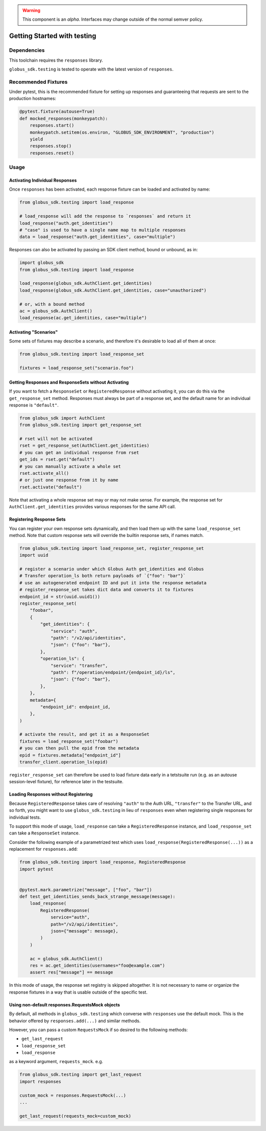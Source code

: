 .. warning::

    This component is an *alpha*. Interfaces may change outside of the
    normal semver policy.

Getting Started with testing
============================

Dependencies
------------

This toolchain requires the ``responses`` library.

``globus_sdk.testing`` is tested to operate with the latest version of
``responses``.

Recommended Fixtures
--------------------

Under pytest, this is the recommended fixture for setting up responses and
guaranteeing that requests are sent to the production hostnames:

.. code-block:: python

    @pytest.fixture(autouse=True)
    def mocked_responses(monkeypatch):
        responses.start()
        monkeypatch.setitem(os.environ, "GLOBUS_SDK_ENVIRONMENT", "production")
        yield
        responses.stop()
        responses.reset()

Usage
-----

Activating Individual Responses
~~~~~~~~~~~~~~~~~~~~~~~~~~~~~~~

Once ``responses`` has been activated, each response fixture can be loaded and
activated by name:

.. code-block:: python

    from globus_sdk.testing import load_response

    # load_response will add the response to `responses` and return it
    load_response("auth.get_identities")
    # "case" is used to have a single name map to multiple responses
    data = load_response("auth.get_identities", case="multiple")

Responses can also be activated by passing an SDK client method, bound or
unbound, as in:

.. code-block:: python

    import globus_sdk
    from globus_sdk.testing import load_response

    load_response(globus_sdk.AuthClient.get_identities)
    load_response(globus_sdk.AuthClient.get_identities, case="unauthorized")

    # or, with a bound method
    ac = globus_sdk.AuthClient()
    load_response(ac.get_identities, case="multiple")

Activating "Scenarios"
~~~~~~~~~~~~~~~~~~~~~~

Some sets of fixtures may describe a scenario, and therefore it's desirable to
load all of them at once:

.. code-block:: python

    from globus_sdk.testing import load_response_set

    fixtures = load_response_set("scenario.foo")

Getting Responses and ResponseSets without Activating
~~~~~~~~~~~~~~~~~~~~~~~~~~~~~~~~~~~~~~~~~~~~~~~~~~~~~

If you want to fetch a ``ResponseSet`` or ``RegisteredResponse`` without
activating it, you can do this via the ``get_response_set`` method. Responses
must always be part of a response set, and the default name for an individual
response is ``"default"``.

.. code-block:: python

    from globus_sdk import AuthClient
    from globus_sdk.testing import get_response_set

    # rset will not be activated
    rset = get_response_set(AuthClient.get_identities)
    # you can get an individual response from rset
    get_ids = rset.get("default")
    # you can manually activate a whole set
    rset.activate_all()
    # or just one response from it by name
    rset.activate("default")

Note that activating a whole response set may or may not make sense. For
example, the response set for ``AuthClient.get_identities`` provides various
responses for the same API call.

Registering Response Sets
~~~~~~~~~~~~~~~~~~~~~~~~~

You can register your own response sets dynamically, and then load them up with
the same ``load_response_set`` method. Note that custom response sets will
override the builtin response sets, if names match.

.. code-block:: python

    from globus_sdk.testing import load_response_set, register_response_set
    import uuid

    # register a scenario under which Globus Auth get_identities and Globus
    # Transfer operation_ls both return payloads of `{"foo": "bar"}`
    # use an autogenerated endpoint ID and put it into the response metadata
    # register_response_set takes dict data and converts it to fixtures
    endpoint_id = str(uuid.uuid1())
    register_response_set(
        "foobar",
        {
            "get_identities": {
                "service": "auth",
                "path": "/v2/api/identities",
                "json": {"foo": "bar"},
            },
            "operation_ls": {
                "service": "transfer",
                "path": f"/operation/endpoint/{endpoint_id}/ls",
                "json": {"foo": "bar"},
            },
        },
        metadata={
            "endpoint_id": endpoint_id,
        },
    )

    # activate the result, and get it as a ResponseSet
    fixtures = load_response_set("foobar")
    # you can then pull the epid from the metadata
    epid = fixtures.metadata["endpoint_id"]
    transfer_client.operation_ls(epid)

``register_response_set`` can therefore be used to load fixture data early in
a tetstsuite run (e.g. as an autouse session-level fixture), for reference
later in the testsuite.

Loading Responses without Registering
~~~~~~~~~~~~~~~~~~~~~~~~~~~~~~~~~~~~~

Because ``RegisteredResponse`` takes care of resolving ``"auth"`` to the Auth
URL, ``"transfer"`` to the Transfer URL, and so forth, you might want to use
``globus_sdk.testing`` in lieu of ``responses`` even when registering single
responses for individual tests.

To support this mode of usage, ``load_response`` can take a
``RegisteredResponse`` instance, and ``load_response_set`` can take a
``ResponseSet`` instance.

Consider the following example of a parametrized test which uses
``load_response(RegisteredResponse(...))`` as a replacement for
``responses.add``:

.. code-block:: python

    from globus_sdk.testing import load_response, RegisteredResponse
    import pytest


    @pytest.mark.parametrize("message", ["foo", "bar"])
    def test_get_identities_sends_back_strange_message(message):
        load_response(
            RegisteredResponse(
                service="auth",
                path="/v2/api/identities",
                json={"message": message},
            )
        )

        ac = globus_sdk.AuthClient()
        res = ac.get_identities(usernames="foo@example.com")
        assert res["message"] == message


In this mode of usage, the response set registry is skipped altogether. It is
not necessary to name or organize the response fixtures in a way that is usable
outside of the specific test.

Using non-default responses.RequestsMock objects
~~~~~~~~~~~~~~~~~~~~~~~~~~~~~~~~~~~~~~~~~~~~~~~~

By default, all methods in ``globus_sdk.testing`` which converse with
``responses`` use the default mock. This is the behavior offered by
``responses.add(...)`` and similar methods.

However, you can pass a custom ``RequestsMock`` if so desired to the following
methods:

* ``get_last_request``
* ``load_response_set``
* ``load_response``

as a keyword argument, ``requests_mock``.
e.g.


.. code-block:: python

    from globus_sdk.testing import get_last_request
    import responses

    custom_mock = responses.RequestsMock(...)
    ...

    get_last_request(requests_mock=custom_mock)
